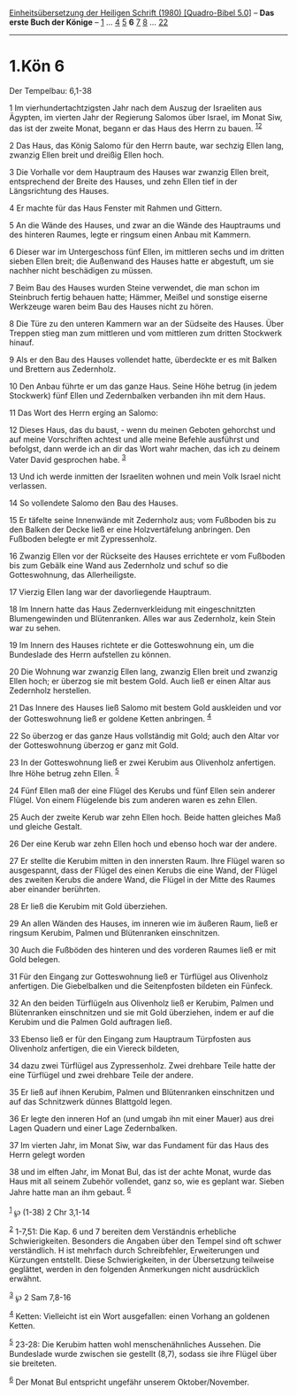 :PROPERTIES:
:ID:       5b9c69e8-17a9-402a-afa1-ce3b8846afc1
:END:
<<navbar>>
[[../index.html][Einheitsübersetzung der Heiligen Schrift (1980)
[Quadro-Bibel 5.0]]] -- *Das erste Buch der Könige* --
[[file:1.Kön_1.html][1]] ... [[file:1.Kön_4.html][4]]
[[file:1.Kön_5.html][5]] *6* [[file:1.Kön_7.html][7]]
[[file:1.Kön_8.html][8]] ... [[file:1.Kön_22.html][22]]

--------------

* 1.Kön 6
  :PROPERTIES:
  :CUSTOM_ID: kön-6
  :END:

<<verses>>

<<v1>>
**** Der Tempelbau: 6,1-38
     :PROPERTIES:
     :CUSTOM_ID: der-tempelbau-61-38
     :END:
1 Im vierhundertachtzigsten Jahr nach dem Auszug der Israeliten aus
Ägypten, im vierten Jahr der Regierung Salomos über Israel, im Monat
Siw, das ist der zweite Monat, begann er das Haus des Herrn zu bauen.
^{[[#fn1][1]][[#fn2][2]]}

<<v2>>
2 Das Haus, das König Salomo für den Herrn baute, war sechzig Ellen
lang, zwanzig Ellen breit und dreißig Ellen hoch.

<<v3>>
3 Die Vorhalle vor dem Hauptraum des Hauses war zwanzig Ellen breit,
entsprechend der Breite des Hauses, und zehn Ellen tief in der
Längsrichtung des Hauses.

<<v4>>
4 Er machte für das Haus Fenster mit Rahmen und Gittern.

<<v5>>
5 An die Wände des Hauses, und zwar an die Wände des Hauptraums und des
hinteren Raumes, legte er ringsum einen Anbau mit Kammern.

<<v6>>
6 Dieser war im Untergeschoss fünf Ellen, im mittleren sechs und im
dritten sieben Ellen breit; die Außenwand des Hauses hatte er abgestuft,
um sie nachher nicht beschädigen zu müssen.

<<v7>>
7 Beim Bau des Hauses wurden Steine verwendet, die man schon im
Steinbruch fertig behauen hatte; Hämmer, Meißel und sonstige eiserne
Werkzeuge waren beim Bau des Hauses nicht zu hören.

<<v8>>
8 Die Türe zu den unteren Kammern war an der Südseite des Hauses. Über
Treppen stieg man zum mittleren und vom mittleren zum dritten Stockwerk
hinauf.

<<v9>>
9 Als er den Bau des Hauses vollendet hatte, überdeckte er es mit Balken
und Brettern aus Zedernholz.

<<v10>>
10 Den Anbau führte er um das ganze Haus. Seine Höhe betrug (in jedem
Stockwerk) fünf Ellen und Zedernbalken verbanden ihn mit dem Haus.

<<v11>>
11 Das Wort des Herrn erging an Salomo:

<<v12>>
12 Dieses Haus, das du baust, - wenn du meinen Geboten gehorchst und auf
meine Vorschriften achtest und alle meine Befehle ausführst und
befolgst, dann werde ich an dir das Wort wahr machen, das ich zu deinem
Vater David gesprochen habe. ^{[[#fn3][3]]}

<<v13>>
13 Und ich werde inmitten der Israeliten wohnen und mein Volk Israel
nicht verlassen.

<<v14>>
14 So vollendete Salomo den Bau des Hauses.

<<v15>>
15 Er täfelte seine Innenwände mit Zedernholz aus; vom Fußboden bis zu
den Balken der Decke ließ er eine Holzvertäfelung anbringen. Den
Fußboden belegte er mit Zypressenholz.

<<v16>>
16 Zwanzig Ellen vor der Rückseite des Hauses errichtete er vom Fußboden
bis zum Gebälk eine Wand aus Zedernholz und schuf so die Gotteswohnung,
das Allerheiligste.

<<v17>>
17 Vierzig Ellen lang war der davorliegende Hauptraum.

<<v18>>
18 Im Innern hatte das Haus Zedernverkleidung mit eingeschnitzten
Blumengewinden und Blütenranken. Alles war aus Zedernholz, kein Stein
war zu sehen.

<<v19>>
19 Im Innern des Hauses richtete er die Gotteswohnung ein, um die
Bundeslade des Herrn aufstellen zu können.

<<v20>>
20 Die Wohnung war zwanzig Ellen lang, zwanzig Ellen breit und zwanzig
Ellen hoch; er überzog sie mit bestem Gold. Auch ließ er einen Altar aus
Zedernholz herstellen.

<<v21>>
21 Das Innere des Hauses ließ Salomo mit bestem Gold auskleiden und vor
der Gotteswohnung ließ er goldene Ketten anbringen. ^{[[#fn4][4]]}

<<v22>>
22 So überzog er das ganze Haus vollständig mit Gold; auch den Altar vor
der Gotteswohnung überzog er ganz mit Gold.

<<v23>>
23 In der Gotteswohnung ließ er zwei Kerubim aus Olivenholz anfertigen.
Ihre Höhe betrug zehn Ellen. ^{[[#fn5][5]]}

<<v24>>
24 Fünf Ellen maß der eine Flügel des Kerubs und fünf Ellen sein anderer
Flügel. Von einem Flügelende bis zum anderen waren es zehn Ellen.

<<v25>>
25 Auch der zweite Kerub war zehn Ellen hoch. Beide hatten gleiches Maß
und gleiche Gestalt.

<<v26>>
26 Der eine Kerub war zehn Ellen hoch und ebenso hoch war der andere.

<<v27>>
27 Er stellte die Kerubim mitten in den innersten Raum. Ihre Flügel
waren so ausgespannt, dass der Flügel des einen Kerubs die eine Wand,
der Flügel des zweiten Kerubs die andere Wand, die Flügel in der Mitte
des Raumes aber einander berührten.

<<v28>>
28 Er ließ die Kerubim mit Gold überziehen.

<<v29>>
29 An allen Wänden des Hauses, im inneren wie im äußeren Raum, ließ er
ringsum Kerubim, Palmen und Blütenranken einschnitzen.

<<v30>>
30 Auch die Fußböden des hinteren und des vorderen Raumes ließ er mit
Gold belegen.

<<v31>>
31 Für den Eingang zur Gotteswohnung ließ er Türflügel aus Olivenholz
anfertigen. Die Giebelbalken und die Seitenpfosten bildeten ein Fünfeck.

<<v32>>
32 An den beiden Türflügeln aus Olivenholz ließ er Kerubim, Palmen und
Blütenranken einschnitzen und sie mit Gold überziehen, indem er auf die
Kerubim und die Palmen Gold auftragen ließ.

<<v33>>
33 Ebenso ließ er für den Eingang zum Hauptraum Türpfosten aus
Olivenholz anfertigen, die ein Viereck bildeten,

<<v34>>
34 dazu zwei Türflügel aus Zypressenholz. Zwei drehbare Teile hatte der
eine Türflügel und zwei drehbare Teile der andere.

<<v35>>
35 Er ließ auf ihnen Kerubim, Palmen und Blütenranken einschnitzen und
auf das Schnitzwerk dünnes Blattgold legen.

<<v36>>
36 Er legte den inneren Hof an (und umgab ihn mit einer Mauer) aus drei
Lagen Quadern und einer Lage Zedernbalken.

<<v37>>
37 Im vierten Jahr, im Monat Siw, war das Fundament für das Haus des
Herrn gelegt worden

<<v38>>
38 und im elften Jahr, im Monat Bul, das ist der achte Monat, wurde das
Haus mit all seinem Zubehör vollendet, ganz so, wie es geplant war.
Sieben Jahre hatte man an ihm gebaut. ^{[[#fn6][6]]}\\
\\

^{[[#fnm1][1]]} ℘ (1-38) 2 Chr 3,1-14

^{[[#fnm2][2]]} 1-7,51: Die Kap. 6 und 7 bereiten dem Verständnis
erhebliche Schwierigkeiten. Besonders die Angaben über den Tempel sind
oft schwer verständlich. H ist mehrfach durch Schreibfehler,
Erweiterungen und Kürzungen entstellt. Diese Schwierigkeiten, in der
Übersetzung teilweise geglättet, werden in den folgenden Anmerkungen
nicht ausdrücklich erwähnt.

^{[[#fnm3][3]]} ℘ 2 Sam 7,8-16

^{[[#fnm4][4]]} Ketten: Vielleicht ist ein Wort ausgefallen: einen
Vorhang an goldenen Ketten.

^{[[#fnm5][5]]} 23-28: Die Kerubim hatten wohl menschenähnliches
Aussehen. Die Bundeslade wurde zwischen sie gestellt (8,7), sodass sie
ihre Flügel über sie breiteten.

^{[[#fnm6][6]]} Der Monat Bul entspricht ungefähr unserem
Oktober/November.
